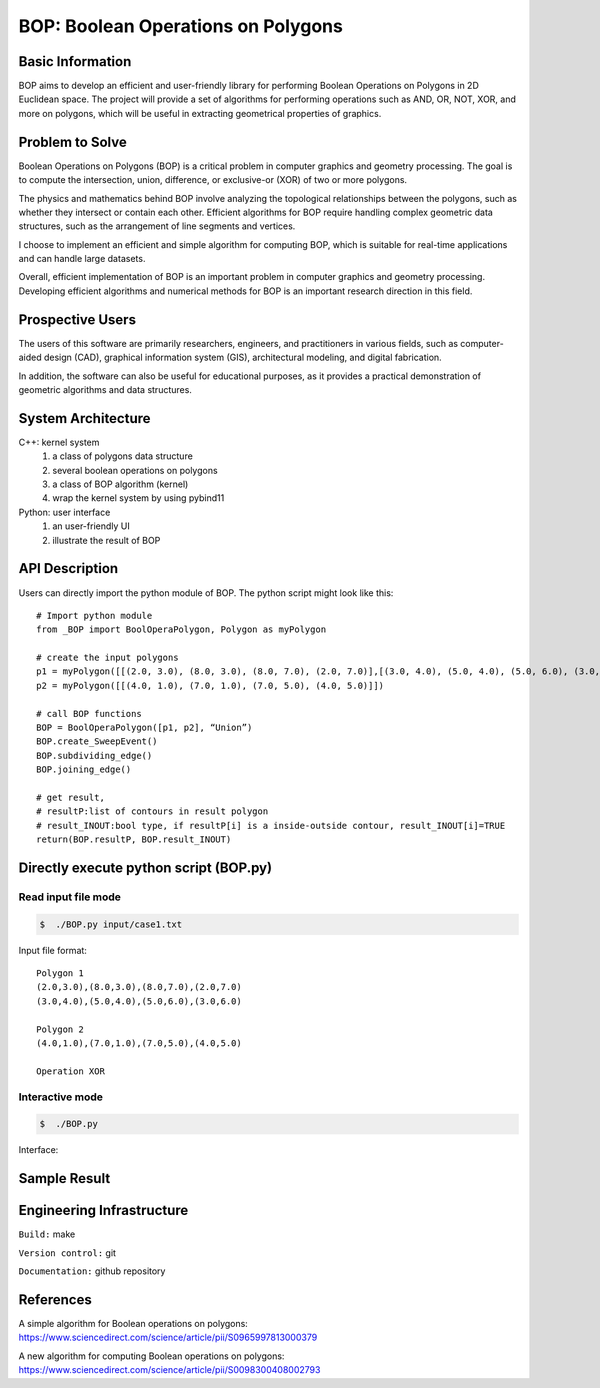 ========================================
BOP: Boolean Operations on Polygons
========================================


Basic Information
=================

BOP aims to develop an efficient and user-friendly library for performing Boolean Operations on Polygons 
in 2D Euclidean space. The project will provide a set of algorithms for performing operations such as 
AND, OR, NOT, XOR, and more on polygons, which will be useful in extracting geometrical properties of graphics.


Problem to Solve
================

Boolean Operations on Polygons (BOP) is a critical problem in computer graphics and geometry processing. 
The goal is to compute the intersection, union, difference, or exclusive-or (XOR) of two or more polygons. 

The physics and mathematics behind BOP involve analyzing the topological relationships between the polygons, 
such as whether they intersect or contain each other. Efficient algorithms for BOP require handling 
complex geometric data structures, such as the arrangement of line segments and vertices.

I choose to implement an efficient and simple algorithm for computing BOP, which is suitable for real-time 
applications and can handle large datasets.

Overall, efficient implementation of BOP is an important problem in computer graphics and geometry processing.
Developing efficient algorithms and numerical methods for BOP is an important research direction in this field.


Prospective Users
=================

The users of this software are primarily researchers, engineers, and practitioners in various fields, 
such as computer-aided design (CAD), graphical information system (GIS), architectural modeling, 
and digital fabrication.

In addition, the software can also be useful for educational purposes, as it provides a practical 
demonstration of geometric algorithms and data structures.


System Architecture
===================

C++: kernel system
  1. a class of polygons data structure
  2. several boolean operations on polygons
  3. a class of BOP algorithm (kernel)
  4. wrap the kernel system by using pybind11

Python: user interface
  1. an user-friendly UI
  2. illustrate the result of BOP
  

API Description
===============

Users can directly import the python module of BOP.
The python script might look like this::

  # Import python module
  from _BOP import BoolOperaPolygon, Polygon as myPolygon

  # create the input polygons
  p1 = myPolygon([[(2.0, 3.0), (8.0, 3.0), (8.0, 7.0), (2.0, 7.0)],[(3.0, 4.0), (5.0, 4.0), (5.0, 6.0), (3.0, 6.0)]])
  p2 = myPolygon([[(4.0, 1.0), (7.0, 1.0), (7.0, 5.0), (4.0, 5.0)]])

  # call BOP functions
  BOP = BoolOperaPolygon([p1, p2], “Union”)
  BOP.create_SweepEvent()
  BOP.subdividing_edge()
  BOP.joining_edge()

  # get result, 
  # resultP:list of contours in result polygon
  # result_INOUT:bool type, if resultP[i] is a inside-outside contour, result_INOUT[i]=TRUE
  return(BOP.resultP, BOP.result_INOUT)  


Directly execute python script (BOP.py)
=============================================

**Read input file mode**
------------------------

.. code-block:: bash

    $  ./BOP.py input/case1.txt

Input file format::

  Polygon 1
  (2.0,3.0),(8.0,3.0),(8.0,7.0),(2.0,7.0)
  (3.0,4.0),(5.0,4.0),(5.0,6.0),(3.0,6.0)

  Polygon 2
  (4.0,1.0),(7.0,1.0),(7.0,5.0),(4.0,5.0)

  Operation XOR

**Interactive mode**
---------------------

.. code-block:: bash

  $  ./BOP.py

Interface:

.. image:: https://i.imgur.com/h1AAuYK.png
  :width: 400px

Sample Result 
==========================

.. image:: https://i.imgur.com/9dqyTpQ.png


Engineering Infrastructure
==========================

``Build:`` make

``Version control:`` git

``Documentation:`` github repository


References
==========

A simple algorithm for Boolean operations on polygons: https://www.sciencedirect.com/science/article/pii/S0965997813000379

A new algorithm for computing Boolean operations on polygons: https://www.sciencedirect.com/science/article/pii/S0098300408002793
